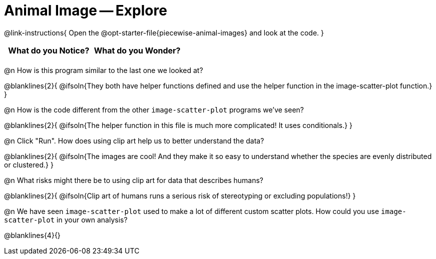 = Animal Image -- Explore

@link-instructions{
Open the @opt-starter-file{piecewise-animal-images} and look at the code.
}

[.FillVerticalSpace, cols="^1,^1", options="header"]
|===
| What do you Notice? 	| What do you Wonder?
|						|
|===

@n How is this program similar to the last one we looked at?


@blanklines{2}{
@ifsoln{They both have helper functions defined and use the helper function in the image-scatter-plot function.}
}

@n How is the code different from the other `image-scatter-plot` programs we've seen?

@blanklines{2}{
@ifsoln{The helper function in this file is much more complicated! It uses conditionals.}
}

@n Click "Run". How does using clip art help us to better understand the data?

@blanklines{2}{
@ifsoln{The images are cool! And they make it so easy to understand whether the species are evenly distributed or clustered.}
}

@n What risks might there be to using clip art for data that describes humans?

@blanklines{2}{
@ifsoln{Clip art of humans runs a serious risk of stereotyping or excluding populations!}
}

@n We have seen `image-scatter-plot` used to make a lot of different custom scatter plots. How could you use `image-scatter-plot` in your own analysis?

@blanklines{4}{}
